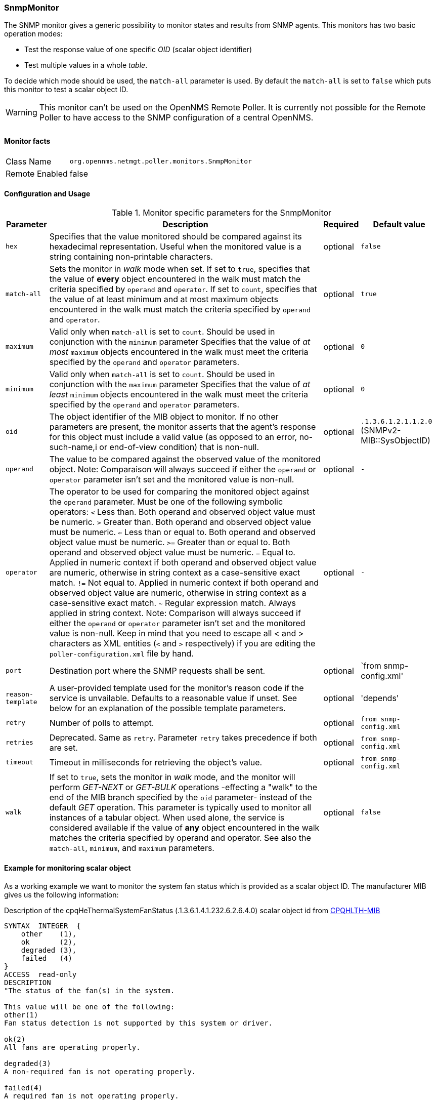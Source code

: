 
=== SnmpMonitor

The SNMP monitor gives a generic possibility to monitor states and results from SNMP agents.
This monitors has two basic operation modes:

 - Test the response value of one specific _OID_ (scalar object identifier)
 - Test multiple values in a whole _table_.

To decide which mode should be used, the `match-all` parameter is used.
By default the `match-all` is set to `false` which puts this monitor to test a scalar object ID.

WARNING: This monitor can't be used on the OpenNMS Remote Poller.
It is currently not possible for the Remote Poller to have access to the SNMP configuration of a central OpenNMS.

[options="autodwidth"]
|===
|
|===

==== Monitor facts

[options="autowidth"]
|===
| Class Name     | `org.opennms.netmgt.poller.monitors.SnmpMonitor`
| Remote Enabled | false
|===

==== Configuration and Usage

.Monitor specific parameters for the SnmpMonitor
[options="header, autowidth"]
|===
| Parameter         | Description                                                                                      | Required | Default value
| `hex`             | Specifies that the value monitored should be compared against its hexadecimal representation.
                      Useful when the monitored value is a string containing non-printable characters.                 | optional | `false`
| `match-all`       | Sets the monitor in _walk_ mode when set.
                      If set to `true`, specifies that the value of *every* object encountered in the walk must
                      match the criteria specified by `operand` and `operator`.
                      If set to `count`, specifies that the value of at least minimum and at most maximum objects
                      encountered in the walk must match the criteria specified by `operand` and `operator`.           | optional | `true`
| `maximum`         | Valid only when `match-all` is set to `count`.
                      Should be used in conjunction with the `minimum` parameter
                      Specifies that the value of _at most_ `maximum` objects encountered in the walk must meet the
                      criteria specified by the `operand` and `operator` parameters.                                   | optional | `0`
| `minimum`         | Valid only when `match-all` is set to `count`.
                      Should be used in conjunction with the `maximum` parameter
                      Specifies that the value of _at least_ `minimum` objects encountered in the walk must meet the
                      criteria specified by the `operand` and `operator` parameters.                                   | optional | `0`
| `oid`             | The object identifier of the MIB object to monitor.
                      If no other parameters are present, the monitor asserts that the agent's response for this
                      object must include a valid value (as opposed to an error, no-such-name,i
                      or end-of-view condition) that is non-null.                                                      | optional | `.1.3.6.1.2.1.1.2.0` (SNMPv2-MIB::SysObjectID)
| `operand`         | The value to be compared against the observed value of the monitored object.
                      Note: Comparaison will always succeed if either the `operand` or `operator` parameter isn't set
                            and the monitored value is non-null.                                                       | optional | `-`
| `operator`        | The operator to be used for comparing the monitored object against the `operand` parameter.
                      Must be one of the following symbolic operators:
                      `<` Less than. Both operand and observed object value must be numeric.
                      `>`  Greater than. Both operand and observed object value must be numeric.
                      `<=` Less than or equal to. Both operand and observed object value must be numeric.
                      `>=` Greater than or equal to. Both operand and observed object value must be numeric.
                      `=`  Equal to. Applied in numeric context if both operand and observed object value are numeric,
                           otherwise in string context as a case-sensitive exact match.
                      `!=` Not equal to. Applied in numeric context if both operand and observed object value
                           are numeric, otherwise in string context as a case-sensitive exact match.
                      `~`  Regular expression match. Always applied in string context.
                      Note: Comparison will always succeed if either the `operand` or `operator` parameter isn't set
                            and the monitored value is non-null.
                      Keep in mind that you need to escape all < and > characters as XML entities (`&lt;` and `&gt;`
                      respectively) if you are editing the `poller-configuration.xml` file by hand.                      | optional | `-`
| `port`            | Destination port where the SNMP requests shall be sent.                                          | optional | `from snmp-config.xml'
| `reason-template` | A user-provided template used for the monitor's reason code if the service is unvailable.
                      Defaults to a reasonable value if unset.
                      See below for an explanation of the possible template parameters.                                 | optional | 'depends'

| `retry`           | Number of polls to attempt.                                                                      | optional | `from snmp-config.xml`
| `retries`         | Deprecated.
                      Same as `retry`.
                      Parameter `retry` takes precedence if both are set.                                              | optional | `from snmp-config.xml`
| `timeout`         | Timeout in milliseconds for retrieving the object's value.                                       | optional | `from snmp-config.xml`
| `walk`            | If set to `true`, sets the monitor in _walk_ mode, and the monitor will perform _GET-NEXT_ or
                      _GET-BULK_ operations -effecting a "walk" to the end of the MIB branch specified by the
                      `oid` parameter- instead of the default _GET_ operation.
                      This parameter is typically used to monitor all instances of a tabular object.
                      When used alone, the service is considered available if the value of *any* object encountered
                      in the walk matches the criteria specified by operand and operator.
                      See also the `match-all`, `minimum`, and `maximum` parameters.                                   | optional | `false`
|===

==== Example for monitoring scalar object
As a working example we want to monitor the system fan status which is provided as a scalar object ID.
The manufacturer MIB gives us the following information:

.Description of the cpqHeThermalSystemFanStatus (.1.3.6.1.4.1.232.6.2.6.4.0) scalar object id from http://h18013.www1.hp.com/products/servers/management/hpsim/mibkit.html[CPQHLTH-MIB]
[source, asn1]
----
SYNTAX 	INTEGER  {
    other    (1),
    ok       (2),
    degraded (3),
    failed   (4)
}
ACCESS 	read-only
DESCRIPTION
"The status of the fan(s) in the system.

This value will be one of the following:
other(1)
Fan status detection is not supported by this system or driver.

ok(2)
All fans are operating properly.

degraded(3)
A non-required fan is not operating properly.

failed(4)
A required fan is not operating properly.

If the cpqHeThermalDegradedAction is set to shutdown(3) the
system will be shutdown if the failed(4) condition occurs."
----

A test for the SNMP monitor can be configured as the following use case.
Poll the fan status and test if the returned value is `ok(2)` and set it to _up_.
Any other value indicates a service outage and marks the service _down_.

The test monitoring the scalar object ID for the fan status can be configured as the following:

.Example SnmpMonitor as HP InsightManager fan monitor in poller-configuration.xml
[source, xml]
----
<service name="HP-Insight-Fan-System" interval="300000" user-defined="false" status="on">
    <parameter key="oid" value=".1.3.6.1.4.1.232.6.2.6.4.0"/><1>
    <parameter key="operator" value="="/><2>
    <parameter key="operand" value="2"/><3>
    <parameter key="reason-template" value="System fan status is not ok. The state should be ok(${operand}) the observed value is ${observedValue}. Please check your HP Insight Manager. Syntax: other(1), ok(2), degraded(3), failed(4)"/><4>
</service>

<monitor service="HP-Insight-Fan-System" class-name="org.opennms.netmgt.poller.monitors.SnmpMonitor" />
----
<1> Scalar object ID to test
<2> Operator for testing the response value
<3> Integer 2 as operand for the test
<4> Encode MIB status in the reason code to give more detailed information if the service goes down

==== Example test SNMP table with all matching values
The second mode allows to monitor values of a whole SNMP table.
As a practical use case the physical status of a set of physical drives is monitored.

.Description of the cpqDaPhyDrvStatus (.1.3.6.1.4.1.232.3.2.5.1.1.6) table object id from http://h18013.www1.hp.com/products/servers/management/hpsim/mibkit.html[CPQIDA-MIB]
[source, asn1]
----
SYNTAX 	INTEGER  {
    other             (1),
    ok                (2),
    failed            (3),
    predictiveFailure (4)
}
ACCESS 	read-only
DESCRIPTION
Physical Drive Status.
This shows the status of the physical drive.
The following values are valid for the physical drive status:

other (1)
 Indicates that the instrument agent does not recognize
 the drive.  You may need to upgrade your instrument agent
 and/or driver software.

ok (2)
 Indicates the drive is functioning properly.

failed (3)
 Indicates that the drive is no longer operating and
 should be replaced.

predictiveFailure(4)
 Indicates that the drive has a predictive failure error and
 should be replaced.
----

.Example SnmpMonitor as HP Insight physical dri
ve monitor in poller-configuration.xml
[source, xml]
----
<service name="HP-Insight-Drive-Physical" interval="300000" user-defined="false" status="on">
    <parameter key="oid" value=".1.3.6.1.4.1.232.3.2.5.1.1.6"/><1>
    <parameter key="walk" value="true"/><2>
    <parameter key="operator" value="="/><3>
    <parameter key="operand" value="2"/><4>
    <parameter key="match-all" value="true"/><5>
    <parameter key="reason-template" value="One or more physical drives are not ok. The state should be ok(${operand}) the observed value is ${observedValue}. Please check your HP Insight Manager. Syntax: other(1), ok(2), failed(3), predictiveFailure(4), erasing(5), eraseDone(6), eraseQueued(7)"/><6>
</service>

<monitor service="HP-Insight-Drive-Physical" class-name="org.opennms.netmgt.poller.monitors.SnmpMonitor" />
----
<1> OID for SNMP table with all physical drive states
<2> Enable _walk mode_ to test every entry in the table against the test criteria
<3> Test operator for integer
<4> Integer 2 as operand for the test
<5> Test in _walk mode_ has to be passed for every entry in the table
<6> Encode MIB status in the reason code to give more detailed information if the service goes down

==== Example test SNMP table with all matching values

This example shows how to use the SnmpMonitor to test if the number of static routes are within a given boundary.
The service is marked as _up_ if at least 3 and at maxium 10 static routes are set on a network device.
This status can be monitored by polling the table _ipRouteProto_ (1.3.6.1.2.1.4.21.1.9) from the http://www.ietf.org/rfc/rfc1213.txt[RFC1213-MIB2].
The MIB description gives us the following information:

[source, asn1]
----
SYNTAX 	INTEGER  {
    other(1),
    local(2),
    netmgmt(3),
    icmp(4),
    egp(5),
    ggp(6),
    hello(7),
    rip(8),
    is-is(9),
    es-is(10),
    ciscoIgrp(11),
    bbnSpfIgp(12),
    ospf(13),
    bgp(14)}
}
ACCESS 	read-only
DESCRIPTION
"The routing mechanism via which this route was learned.
Inclusion of values for gateway routing protocols is not
intended to imply that hosts should support those protocols."
----

To monitor only local routes, the test should be applied only on entries in the _ipRouteProto_ table with value `2`.
The number of entries in the whole _ipRouteProto_ table has to be counted and the boundaries on the number has to be applied.

.Example SnmpMonitor used to test if the number of local static route entries are between 3 or 10.
[source, xml]
----
<service name="All_Static_Routes" interval="300000" user-defined="false" status="on">
 <parameter key="oid" value=".1.3.6.1.2.1.4.21.1.9" /><1>
 <parameter key="walk" value="true" /><2>
 <parameter key="operator" value="=" /><3>
 <parameter key="operand" value="2" /><4>
 <parameter key="match-all" value="count" /><5>
 <parameter key="minimum" value="3" /><6>
 <parameter key="maximum" value="10" /><7>
</service>

<monitor service="All_Static_Routes" class-name="org.opennms.netmgt.poller.monitors.SnmpMonitor" />
----
<1> OID for SNMP table _ipRouteProto_
<2> Enable _walk mode_ to test every entry in the table against the test criteria
<3> Test operator for integer
<4> Integer 2 as operand for testing local route entries
<5> Test in _walk mode_ has is set to `count` to get the number of entries in the table regarding `operator` and `operand`
<6> Lower count boundary set to `3`
<7> High count boundary is set to `10`
---
